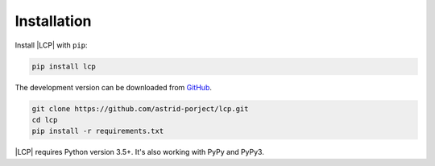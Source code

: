 .. _installation:

Installation
============

Install |LCP| with ``pip``:

.. code-block:: console

    pip install lcp


The development version can be downloaded from `GitHub <https://github.com/astrid-project/lcp>`_.

.. code-block:: console

    git clone https://github.com/astrid-porject/lcp.git
    cd lcp
    pip install -r requirements.txt


|LCP| requires Python version 3.5+.
It's also working with PyPy and PyPy3.


.. |LCP| replace:: :abbr:`LCP (Local Control Plane)`
